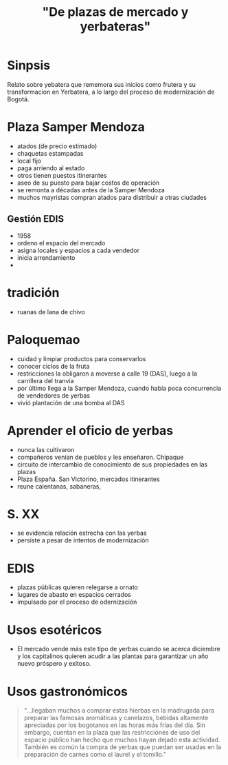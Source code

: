 #+TITLE: "De plazas de mercado y yerbateras"

* Sinpsis
Relato sobre yebatera que rememora sus inicios como frutera y su transformacion en Yerbatera, a lo largo
del proceso de modernización de Bogotá.

* Plaza Samper Mendoza
- atados (de precio estimado)
- chaquetas estampadas
- local fijo
- paga arriendo al estado
- otros tienen puestos itinerantes
- aseo de su puesto para bajar costos de operación
- se remonta a décadas antes de la Samper Mendoza
- muchos mayristas compran atados para distribuir a otras ciudades
** Gestión EDIS
- 1958
- ordeno el espacio del mercado
- asigna locales y espacios a cada vendedor
- inicia arrendamiento
- 
* tradición
- ruanas de lana de chivo 

* Paloquemao
- cuidad y limpiar productos para conservarlos
- conocer ciclos de la fruta
- restricciones la obligaron a moverse a calle 19 (DAS), luego a la carrillera del tranvía
- por último llega a la Samper Mendoza, cuando había poca concurrencia de vendedores de yerbas
- vivió plantación de una bomba al DAS

* Aprender el oficio de yerbas
- nunca las cultivaron
- compañeros venían de pueblos y les enseñaron. Chipaque
- circuito de intercambio de conocimiento de sus propiedades en las plazas
- Plaza España. San Victorino, mercados itinerantes
- reune calentanas, sabaneras, 

* S. XX 
- se evidencia relación estrecha con las yerbas 
- persiste a pesar de intentos de modernización
* EDIS
- plazas públicas quieren relegarse a ornato
- lugares de abasto en espacios cerrados
- impulsado por el proceso de odernización

* Usos esotéricos
- El mercado vende más este tipo de yerbas cuando se acerca diciembre y los capitalinos quieren acudir a las plantas para garantizar un año nuevo próspero y exitoso.

* Usos gastronómicos

#+BEGIN_QUOTE
"...llegaban muchos a comprar estas hierbas en la madrugada para preparar las famosas aromáticas y canelazos, bebidas altamente apreciadas por los bogotanos en las horas más frías del día. Sin embargo, cuentan en la plaza que las restricciones de uso del espacio público han hecho que muchos hayan dejado esta actividad. También es común la compra de yerbas que puedan ser usadas en la preparación de carnes como el laurel y el tomillo."
#+END_QUOTE

